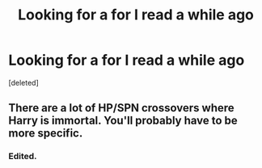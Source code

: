#+TITLE: Looking for a for I read a while ago

* Looking for a for I read a while ago
:PROPERTIES:
:Score: 2
:DateUnix: 1477881020.0
:DateShort: 2016-Oct-31
:FlairText: Request
:END:
[deleted]


** There are a lot of HP/SPN crossovers where Harry is immortal. You'll probably have to be more specific.
:PROPERTIES:
:Author: whatalameusername
:Score: 1
:DateUnix: 1477886517.0
:DateShort: 2016-Oct-31
:END:

*** Edited.
:PROPERTIES:
:Author: Skeletickles
:Score: 1
:DateUnix: 1477886602.0
:DateShort: 2016-Oct-31
:END:

